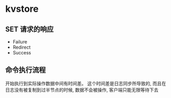 * kvstore
** SET 请求的响应
- Failure
- Redirect
- Success

** 命令执行流程
开始执行到实际操作数据中间有时间差。 这个时间差是日志同步所导致的, 而且在日志没有被复制到过半节点的时候, 数据不会被操作, 客户端只能无限等待下去